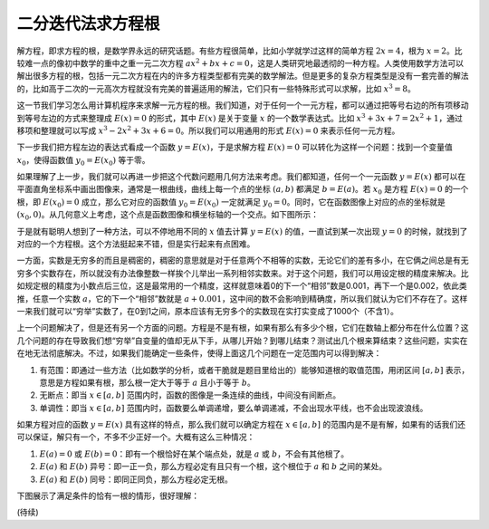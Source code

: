 二分迭代法求方程根
++++++++++++++++++++++++

解方程，即求方程的根，是数学界永远的研究话题。有些方程很简单，比如小学就学过这样的简单方程 :math:`2x=4`，根为 :math:`x=2`。比较难一点的像初中数学的重中之重一元二次方程 :math:`ax^2+bx+c=0`，这是人类研究地最透彻的一种方程。人类使用数学方法可以解出很多方程的根，包括一元二次方程在内的许多方程类型都有完美的数学解法。但是更多的复杂方程类型是没有一套完善的解法的，比如高于二次的一元高次方程就没有完美的普遍适用的解法，它们只有一些特殊形式可以求解，比如 :math:`x^3=8`。

这一节我们学习怎么用计算机程序来求解一元方程的根。我们知道，对于任何一个一元方程，都可以通过把等号右边的所有项移动到等号左边的方式来整理成 :math:`E(x)=0` 的形式，其中 :math:`E(x)` 是关于变量 :math:`x` 的一个数学表达式。比如 :math:`x^3+3x+7=2x^2+1`，通过移项和整理就可以写成 :math:`x^3-2x^2+3x+6=0`。所以我们可以用通用的形式 :math:`E(x)=0` 来表示任何一元方程。

下一步我们把方程左边的表达式看成一个函数 :math:`y=E(x)`，于是求解方程 :math:`E(x)=0` 可以转化为这样一个问题：找到一个变量值 :math:`x_0`，使得函数值 :math:`y_0=E(x_0)` 等于零。

如果理解了上一步，我们就可以再进一步把这个代数问题用几何方法来考虑。我们都知道，任何一个一元函数 :math:`y=E(x)` 都可以在平面直角坐标系中画出图像来，通常是一根曲线，曲线上每一个点的坐标 :math:`(a,b)` 都满足 :math:`b=E(a)`。若 :math:`x_0` 是方程 :math:`E(x)=0` 的一个根，即 :math:`E(x_0)=0` 成立，那么它对应的函数值 :math:`y_0=E(x_0)` 一定就满足 :math:`y_0=0`。同时，它在函数图像上对应的点的坐标就是 :math:`(x_0,0)`。从几何意义上考虑，这个点是函数图像和横坐标轴的一个交点。如下图所示：

.. image:: ../../images/246_func_1.png

于是就有聪明人想到了一种方法，可以不停地用不同的 :math:`x` 值去计算 :math:`y=E(x)` 的值，一直试到某一次出现 :math:`y=0` 的时候，就找到了对应的一个方程根。这个方法挺起来不错，但是实行起来有点困难。

一方面，实数是无穷多的而且是稠密的，稠密的意思就是对于任意两个不相等的实数，无论它们的差有多小，在它俩之间总是有无穷多个实数存在，所以就没有办法像整数一样挨个儿举出一系列相邻实数来。对于这个问题，我们可以用设定根的精度来解决。比如规定根的精度为小数点后三位，这是最常用的一个精度，这样就意味着0的下一个“相邻”数是0.001，再下一个是0.002，依此类推，任意一个实数 :math:`a`，它的下一个“相邻”数就是 :math:`a+0.001`，这中间的数不会影响到精确度，所以我们就认为它们不存在了。这样一来我们就可以“穷举”实数了，在0到1之间，原本应该有无穷多个的实数现在实打实变成了1000个（不含1）。

上一个问题解决了，但是还有另一个方面的问题。方程是不是有根，如果有那么有多少个根，它们在数轴上都分布在什么位置？这几个问题的存在导致我们想“穷举”自变量的值却无从下手，从哪儿开始？到哪儿结束？测试出几个根来算结束？这些问题，实实在在地无法彻底解决。不过，如果我们能确定一些条件，使得上面这几个问题在一定范围内可以得到解决：

1. 有范围：即通过一些方法（比如数学的分析，或者干脆就是题目里给出的）能够知道根的取值范围，用闭区间 :math:`[a,b]` 表示，意思是方程如果有根，那么根一定大于等于 :math:`a` 且小于等于 :math:`b`。

2. 无断点：即当 :math:`x\in[a,b]` 范围内时，函数的图像是一条连续的曲线，中间没有间断点。

3. 单调性：即当 :math:`x\in[a,b]` 范围内时，函数要么单调递增，要么单调递减，不会出现水平线，也不会出现波浪线。

如果方程对应的函数 :math:`y=E(x)` 具有这样的特点，那么我们就可以确定方程在 :math:`x\in[a,b]` 的范围内是不是有解，如果有的话我们还可以保证，解只有一个，不多不少正好一个。大概有这么三种情况：

1. :math:`E(a)=0` 或 :math:`E(b)=0`：即有一个根恰好在某个端点处，就是 :math:`a` 或 :math:`b`，不会有其他根了。

2. :math:`E(a)` 和 :math:`E(b)` 异号：即一正一负，那么方程必定有且只有一个根，这个根位于 :math:`a` 和 :math:`b` 之间的某处。

3. :math:`E(a)` 和 :math:`E(b)` 同号：即同正同负，那么方程必定无根。

下图展示了满足条件的恰有一根的情形，很好理解：

.. image:: ../../images/246_func_2.png




(待续)
